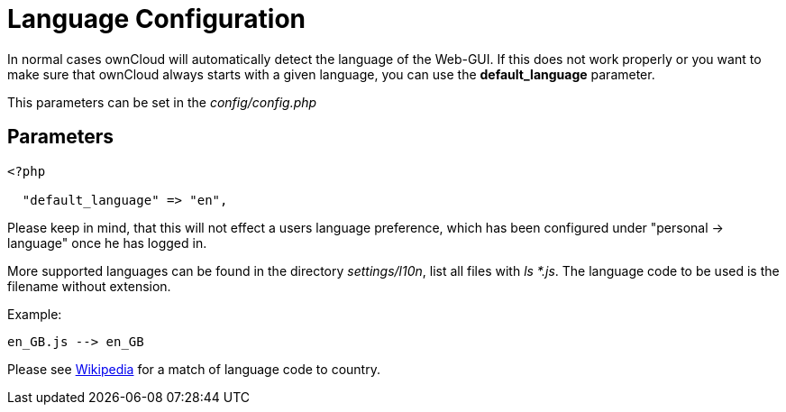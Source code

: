= Language Configuration

In normal cases ownCloud will automatically detect the language of the
Web-GUI. If this does not work properly or you want to make sure that
ownCloud always starts with a given language, you can use the
*default_language* parameter.

This parameters can be set in the _config/config.php_

[[parameters]]
== Parameters

....
<?php

  "default_language" => "en",
....

Please keep in mind, that this will not effect a users language preference,
which has been configured under "personal -> language" once he has logged in.

More supported languages can be found in the directory _settings/l10n_, list all files with _ls *.js_.
The language code to be used is the filename without extension.

Example:
....
en_GB.js --> en_GB
....

Please see https://en.wikipedia.org/wiki/List_of_ISO_639-1_codes[Wikipedia] for a match of language code to country.
